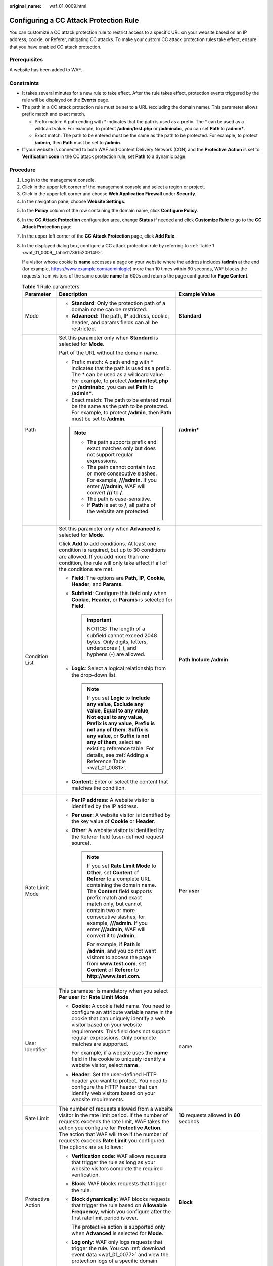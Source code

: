 :original_name: waf_01_0009.html

.. _waf_01_0009:

Configuring a CC Attack Protection Rule
=======================================

You can customize a CC attack protection rule to restrict access to a specific URL on your website based on an IP address, cookie, or Referer, mitigating CC attacks. To make your custom CC attack protection rules take effect, ensure that you have enabled CC attack protection.

Prerequisites
-------------

A website has been added to WAF.

Constraints
-----------

-  It takes several minutes for a new rule to take effect. After the rule takes effect, protection events triggered by the rule will be displayed on the **Events** page.
-  The path in a CC attack protection rule must be set to a URL (excluding the domain name). This parameter allows prefix match and exact match.

   -  Prefix match: A path ending with \* indicates that the path is used as a prefix. The \* can be used as a wildcard value. For example, to protect **/admin/test.php** or **/adminabc**, you can set **Path** to **/admin\***.
   -  Exact match: The path to be entered must be the same as the path to be protected. For example, to protect **/admin**, then **Path** must be set to **/admin**.

-  If your website is connected to both WAF and Content Delivery Network (CDN) and the **Protective Action** is set to **Verification code** in the CC attack protection rule, set **Path** to a dynamic page.

Procedure
---------

#. Log in to the management console.
#. Click |image1| in the upper left corner of the management console and select a region or project.
#. Click |image2| in the upper left corner and choose **Web Application Firewall** under **Security**.
#. In the navigation pane, choose **Website Settings**.

5. In the **Policy** column of the row containing the domain name, click **Configure Policy**.

6. In the **CC Attack Protection** configuration area, change **Status** if needed and click **Customize Rule** to go to the **CC Attack Protection** page.

7. In the upper left corner of the **CC Attack Protection** page, click **Add Rule**.

8. In the displayed dialog box, configure a CC attack protection rule by referring to :ref:`Table 1 <waf_01_0009__table1173915209149>`.

   If a visitor whose cookie is **name** accesses a page on your website where the address includes **/admin** at the end (for example, https://www.example.com/adminlogic) more than 10 times within 60 seconds, WAF blocks the requests from visitors of the same cookie **name** for 600s and returns the page configured for **Page Content**.

   .. _waf_01_0009__table1173915209149:

   .. table:: **Table 1** Rule parameters

      +-----------------------+--------------------------------------------------------------------------------------------------------------------------------------------------------------------------------------------------------------------------------------------------------------------------------------------------------------------------------------------------------+---------------------------------------------------------------------------------------------+
      | Parameter             | Description                                                                                                                                                                                                                                                                                                                                            | Example Value                                                                               |
      +=======================+========================================================================================================================================================================================================================================================================================================================================================+=============================================================================================+
      | Mode                  | -  **Standard**: Only the protection path of a domain name can be restricted.                                                                                                                                                                                                                                                                          | **Standard**                                                                                |
      |                       | -  **Advanced**: The path, IP address, cookie, header, and params fields can all be restricted.                                                                                                                                                                                                                                                        |                                                                                             |
      +-----------------------+--------------------------------------------------------------------------------------------------------------------------------------------------------------------------------------------------------------------------------------------------------------------------------------------------------------------------------------------------------+---------------------------------------------------------------------------------------------+
      | Path                  | Set this parameter only when **Standard** is selected for **Mode**.                                                                                                                                                                                                                                                                                    | **/admin\***                                                                                |
      |                       |                                                                                                                                                                                                                                                                                                                                                        |                                                                                             |
      |                       | Part of the URL without the domain name.                                                                                                                                                                                                                                                                                                               |                                                                                             |
      |                       |                                                                                                                                                                                                                                                                                                                                                        |                                                                                             |
      |                       | -  Prefix match: A path ending with \* indicates that the path is used as a prefix. The \* can be used as a wildcard value. For example, to protect **/admin/test.php** or **/adminabc**, you can set **Path** to **/admin\***.                                                                                                                        |                                                                                             |
      |                       | -  Exact match: The path to be entered must be the same as the path to be protected. For example, to protect **/admin**, then **Path** must be set to **/admin**.                                                                                                                                                                                      |                                                                                             |
      |                       |                                                                                                                                                                                                                                                                                                                                                        |                                                                                             |
      |                       | .. note::                                                                                                                                                                                                                                                                                                                                              |                                                                                             |
      |                       |                                                                                                                                                                                                                                                                                                                                                        |                                                                                             |
      |                       |    -  The path supports prefix and exact matches only but does not support regular expressions.                                                                                                                                                                                                                                                        |                                                                                             |
      |                       |    -  The path cannot contain two or more consecutive slashes. For example, **///admin**. If you enter **///admin**, WAF will convert **///** to **/**.                                                                                                                                                                                                |                                                                                             |
      |                       |    -  The path is case-sensitive.                                                                                                                                                                                                                                                                                                                      |                                                                                             |
      |                       |    -  If **Path** is set to **/**, all paths of the website are protected.                                                                                                                                                                                                                                                                             |                                                                                             |
      +-----------------------+--------------------------------------------------------------------------------------------------------------------------------------------------------------------------------------------------------------------------------------------------------------------------------------------------------------------------------------------------------+---------------------------------------------------------------------------------------------+
      | Condition List        | Set this parameter only when **Advanced** is selected for **Mode**.                                                                                                                                                                                                                                                                                    | **Path** **Include** **/admin**                                                             |
      |                       |                                                                                                                                                                                                                                                                                                                                                        |                                                                                             |
      |                       | Click **Add** to add conditions. At least one condition is required, but up to 30 conditions are allowed. If you add more than one condition, the rule will only take effect if all of the conditions are met.                                                                                                                                         |                                                                                             |
      |                       |                                                                                                                                                                                                                                                                                                                                                        |                                                                                             |
      |                       | -  **Field**: The options are **Path**, **IP**, **Cookie**, **Header**, and **Params**.                                                                                                                                                                                                                                                                |                                                                                             |
      |                       | -  **Subfield**: Configure this field only when **Cookie**, **Header**, or **Params** is selected for **Field**.                                                                                                                                                                                                                                       |                                                                                             |
      |                       |                                                                                                                                                                                                                                                                                                                                                        |                                                                                             |
      |                       |    .. important::                                                                                                                                                                                                                                                                                                                                      |                                                                                             |
      |                       |                                                                                                                                                                                                                                                                                                                                                        |                                                                                             |
      |                       |       NOTICE:                                                                                                                                                                                                                                                                                                                                          |                                                                                             |
      |                       |       The length of a subfield cannot exceed 2048 bytes. Only digits, letters, underscores (_), and hyphens (-) are allowed.                                                                                                                                                                                                                           |                                                                                             |
      |                       |                                                                                                                                                                                                                                                                                                                                                        |                                                                                             |
      |                       | -  **Logic**: Select a logical relationship from the drop-down list.                                                                                                                                                                                                                                                                                   |                                                                                             |
      |                       |                                                                                                                                                                                                                                                                                                                                                        |                                                                                             |
      |                       |    .. note::                                                                                                                                                                                                                                                                                                                                           |                                                                                             |
      |                       |                                                                                                                                                                                                                                                                                                                                                        |                                                                                             |
      |                       |       If you set **Logic** to **Include any value**, **Exclude any value**, **Equal to any value**, **Not equal to any value**, **Prefix is any value**, **Prefix is not any of them**, **Suffix is any value**, or **Suffix is not any of them**, select an existing reference table. For details, see :ref:`Adding a Reference Table <waf_01_0081>`. |                                                                                             |
      |                       |                                                                                                                                                                                                                                                                                                                                                        |                                                                                             |
      |                       | -  **Content**: Enter or select the content that matches the condition.                                                                                                                                                                                                                                                                                |                                                                                             |
      +-----------------------+--------------------------------------------------------------------------------------------------------------------------------------------------------------------------------------------------------------------------------------------------------------------------------------------------------------------------------------------------------+---------------------------------------------------------------------------------------------+
      | Rate Limit Mode       | -  **Per IP address**: A website visitor is identified by the IP address.                                                                                                                                                                                                                                                                              | **Per user**                                                                                |
      |                       | -  **Per user**: A website visitor is identified by the key value of **Cookie** or **Header**.                                                                                                                                                                                                                                                         |                                                                                             |
      |                       | -  **Other**: A website visitor is identified by the Referer field (user-defined request source).                                                                                                                                                                                                                                                      |                                                                                             |
      |                       |                                                                                                                                                                                                                                                                                                                                                        |                                                                                             |
      |                       |    .. note::                                                                                                                                                                                                                                                                                                                                           |                                                                                             |
      |                       |                                                                                                                                                                                                                                                                                                                                                        |                                                                                             |
      |                       |       If you set **Rate Limit Mode** to **Other**, set **Content** of **Referer** to a complete URL containing the domain name. The **Content** field supports prefix match and exact match only, but cannot contain two or more consecutive slashes, for example, **///admin**. If you enter **///admin**, WAF will convert it to **/admin**.         |                                                                                             |
      |                       |                                                                                                                                                                                                                                                                                                                                                        |                                                                                             |
      |                       |       For example, if **Path** is **/admin**, and you do not want visitors to access the page from **www.test.com**, set **Content** of **Referer** to **http://www.test.com**.                                                                                                                                                                        |                                                                                             |
      +-----------------------+--------------------------------------------------------------------------------------------------------------------------------------------------------------------------------------------------------------------------------------------------------------------------------------------------------------------------------------------------------+---------------------------------------------------------------------------------------------+
      | User Identifier       | This parameter is mandatory when you select **Per user** for **Rate Limit Mode**.                                                                                                                                                                                                                                                                      | name                                                                                        |
      |                       |                                                                                                                                                                                                                                                                                                                                                        |                                                                                             |
      |                       | -  **Cookie**: A cookie field name. You need to configure an attribute variable name in the cookie that can uniquely identify a web visitor based on your website requirements. This field does not support regular expressions. Only complete matches are supported.                                                                                  |                                                                                             |
      |                       |                                                                                                                                                                                                                                                                                                                                                        |                                                                                             |
      |                       |    For example, if a website uses the **name** field in the cookie to uniquely identify a website visitor, select **name**.                                                                                                                                                                                                                            |                                                                                             |
      |                       |                                                                                                                                                                                                                                                                                                                                                        |                                                                                             |
      |                       | -  **Header**: Set the user-defined HTTP header you want to protect. You need to configure the HTTP header that can identify web visitors based on your website requirements.                                                                                                                                                                          |                                                                                             |
      +-----------------------+--------------------------------------------------------------------------------------------------------------------------------------------------------------------------------------------------------------------------------------------------------------------------------------------------------------------------------------------------------+---------------------------------------------------------------------------------------------+
      | Rate Limit            | The number of requests allowed from a website visitor in the rate limit period. If the number of requests exceeds the rate limit, WAF takes the action you configure for **Protective Action**.                                                                                                                                                        | **10** requests allowed in **60** seconds                                                   |
      +-----------------------+--------------------------------------------------------------------------------------------------------------------------------------------------------------------------------------------------------------------------------------------------------------------------------------------------------------------------------------------------------+---------------------------------------------------------------------------------------------+
      | Protective Action     | The action that WAF will take if the number of requests exceeds **Rate Limit** you configured. The options are as follows:                                                                                                                                                                                                                             | **Block**                                                                                   |
      |                       |                                                                                                                                                                                                                                                                                                                                                        |                                                                                             |
      |                       | -  **Verification code**: WAF allows requests that trigger the rule as long as your website visitors complete the required verification.                                                                                                                                                                                                               |                                                                                             |
      |                       |                                                                                                                                                                                                                                                                                                                                                        |                                                                                             |
      |                       | -  **Block**: WAF blocks requests that trigger the rule.                                                                                                                                                                                                                                                                                               |                                                                                             |
      |                       |                                                                                                                                                                                                                                                                                                                                                        |                                                                                             |
      |                       | -  **Block dynamically**: WAF blocks requests that trigger the rule based on **Allowable Frequency**, which you configure after the first rate limit period is over.                                                                                                                                                                                   |                                                                                             |
      |                       |                                                                                                                                                                                                                                                                                                                                                        |                                                                                             |
      |                       |    The protective action is supported only when **Advanced** is selected for **Mode**.                                                                                                                                                                                                                                                                 |                                                                                             |
      |                       |                                                                                                                                                                                                                                                                                                                                                        |                                                                                             |
      |                       | -  **Log only**: WAF only logs requests that trigger the rule. You can :ref:`download event data <waf_01_0077>` and view the protection logs of a specific domain name.                                                                                                                                                                                |                                                                                             |
      +-----------------------+--------------------------------------------------------------------------------------------------------------------------------------------------------------------------------------------------------------------------------------------------------------------------------------------------------------------------------------------------------+---------------------------------------------------------------------------------------------+
      | Allowable Frequency   | This parameter can be set if you select **Block dynamically** for **Protective Action**.                                                                                                                                                                                                                                                               | **8** requests allowed in **60** seconds                                                    |
      |                       |                                                                                                                                                                                                                                                                                                                                                        |                                                                                             |
      |                       | WAF blocks requests that trigger the rule based on **Rate Limit** first. Then, in the following rate limit period, WAF blocks requests that trigger the rule based on **Allowable Frequency** you configure.                                                                                                                                           |                                                                                             |
      |                       |                                                                                                                                                                                                                                                                                                                                                        |                                                                                             |
      |                       | **Allowable Frequency** cannot be larger than **Rate Limit**.                                                                                                                                                                                                                                                                                          |                                                                                             |
      |                       |                                                                                                                                                                                                                                                                                                                                                        |                                                                                             |
      |                       | .. note::                                                                                                                                                                                                                                                                                                                                              |                                                                                             |
      |                       |                                                                                                                                                                                                                                                                                                                                                        |                                                                                             |
      |                       |    If you set **Allowable Frequency** to **0**, WAF blocks all requests that trigger the rule in the next rate limit period.                                                                                                                                                                                                                           |                                                                                             |
      +-----------------------+--------------------------------------------------------------------------------------------------------------------------------------------------------------------------------------------------------------------------------------------------------------------------------------------------------------------------------------------------------+---------------------------------------------------------------------------------------------+
      | Block Duration        | Period of time for which to block the item when you set **Protective Action** to **Block**.                                                                                                                                                                                                                                                            | **600** seconds                                                                             |
      +-----------------------+--------------------------------------------------------------------------------------------------------------------------------------------------------------------------------------------------------------------------------------------------------------------------------------------------------------------------------------------------------+---------------------------------------------------------------------------------------------+
      | Block Page            | The page displayed if the maximum number of requests has been reached. This parameter is configured only when **Protective Action** is set to **Block**.                                                                                                                                                                                               | **Custom**                                                                                  |
      |                       |                                                                                                                                                                                                                                                                                                                                                        |                                                                                             |
      |                       | -  If you select **Default settings**, the default block page is displayed.                                                                                                                                                                                                                                                                            |                                                                                             |
      |                       | -  If you select **Custom**, a custom error message is displayed.                                                                                                                                                                                                                                                                                      |                                                                                             |
      +-----------------------+--------------------------------------------------------------------------------------------------------------------------------------------------------------------------------------------------------------------------------------------------------------------------------------------------------------------------------------------------------+---------------------------------------------------------------------------------------------+
      | Block Page Type       | If you select **Custom** for **Block Page**, select a type of block page. The options are:                                                                                                                                                                                                                                                             | **text/html**                                                                               |
      |                       |                                                                                                                                                                                                                                                                                                                                                        |                                                                                             |
      |                       | -  **application/jsontext/html**                                                                                                                                                                                                                                                                                                                       |                                                                                             |
      |                       | -  **text/htmltext/xml**                                                                                                                                                                                                                                                                                                                               |                                                                                             |
      |                       | -  **text/xml**                                                                                                                                                                                                                                                                                                                                        |                                                                                             |
      +-----------------------+--------------------------------------------------------------------------------------------------------------------------------------------------------------------------------------------------------------------------------------------------------------------------------------------------------------------------------------------------------+---------------------------------------------------------------------------------------------+
      | Page Content          | If you select **Custom** for **Block Page**, configure the content to be returned.                                                                                                                                                                                                                                                                     | Page content styles corresponding to different page types are as follows:                   |
      |                       |                                                                                                                                                                                                                                                                                                                                                        |                                                                                             |
      |                       |                                                                                                                                                                                                                                                                                                                                                        | -  **text/html**: <html><body>Forbidden</body></html>                                       |
      |                       |                                                                                                                                                                                                                                                                                                                                                        | -  **application/json**: {"msg": "Forbidden"}                                               |
      |                       |                                                                                                                                                                                                                                                                                                                                                        | -  **text/xml**: <?xml version="1.0" encoding="utf-8"?><error> <msg>Forbidden</msg></error> |
      +-----------------------+--------------------------------------------------------------------------------------------------------------------------------------------------------------------------------------------------------------------------------------------------------------------------------------------------------------------------------------------------------+---------------------------------------------------------------------------------------------+
      | Rule Description      | A description of the rule. This parameter is optional.                                                                                                                                                                                                                                                                                                 | None                                                                                        |
      +-----------------------+--------------------------------------------------------------------------------------------------------------------------------------------------------------------------------------------------------------------------------------------------------------------------------------------------------------------------------------------------------+---------------------------------------------------------------------------------------------+

9. Click **OK**. You can then view the added CC attack protection rule in the CC rule list.

   -  To disable a rule, click **Disable** in the **Operation** column of the rule. The default **Rule Status** is **Enabled**.
   -  To modify a rule, click **Modify** in the row containing the rule.
   -  To delete a rule, click **Delete** in the row containing the rule.

Protection Effect
-----------------

If you have configured a CC attack protection rule for your domain name, to verify WAF is protecting your website (**www.example.com**) against the configured CC attack protection rule:

#. Clear the browser cache and enter the domain name in the address box of a browser to check whether the website is accessible.

   -  If the website is inaccessible, connect the website domain name to WAF by following the instructions in :ref:`Step 1: Add a Website to WAF <waf_01_0250>`.
   -  If the website is accessible, go to :ref:`Step 2 <waf_01_0009__li88102353919>`.

#. .. _waf_01_0009__li88102353919:

   Clear the browser cache, enter **http://www.example.com/admin** in the address bar, and refresh the page 10 times within 60 seconds. In normal cases, the custom block page will be displayed the eleventh time you refresh the page, and the requested page will be accessible when you refresh the page 600 seconds later.

   If you select **Verification code** for protective action, a verification code is required for visitors to continue the access if they exceed the configured rate limit.

#. Return to the WAF console. In the navigation pane, choose **Events**. On the displayed page, view or :ref:`download events data <waf_01_0077>`.

.. |image1| image:: /_static/images/en-us_image_0210924450.jpg
.. |image2| image:: /_static/images/en-us_image_0000001074398929.png
